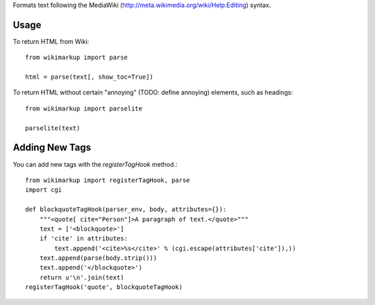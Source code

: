 Formats text following the MediaWiki (http://meta.wikimedia.org/wiki/Help:Editing) syntax.

Usage
-----

To return HTML from Wiki::

	from wikimarkup import parse

	html = parse(text[, show_toc=True])

To return HTML without certain "annoying" (TODO: define annoying) elements, such as headings::

	from wikimarkup import parselite

	parselite(text)

Adding New Tags
---------------

You can add new tags with the `registerTagHook` method.::

	from wikimarkup import registerTagHook, parse
	import cgi
	
	def blockquoteTagHook(parser_env, body, attributes={}):
	    """<quote[ cite="Person"]>A paragraph of text.</quote>"""
	    text = ['<blockquote>']
	    if 'cite' in attributes:
	        text.append('<cite>%s</cite>' % (cgi.escape(attributes['cite']),))
	    text.append(parse(body.strip()))
	    text.append('</blockquote>')
	    return u'\n'.join(text)
	registerTagHook('quote', blockquoteTagHook)